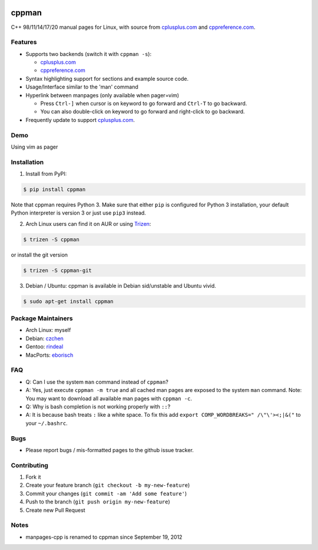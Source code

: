 .. image:: http://img.shields.io/travis/aitjcize/cppman.svg?style=flat
   :target: https://travis-ci.org/aitjcize/cppman
.. image:: http://img.shields.io/pypi/v/cppman.svg?style=flat
   :target: https://pypi.python.org/pypi/cppman
.. image::  https://img.shields.io/github/downloads/aitjcize/cppman/total.svg
   :target: https://pypi.python.org/pypi/cppman#downloads

cppman
======
C++ 98/11/14/17/20 manual pages for Linux, with source from `cplusplus.com <http://cplusplus.com/>`_ and `cppreference.com <https://cppreference.com/>`_.

.. image:: https://raw.github.com/aitjcize/cppman/master/wiki/screenshot.png

Features
--------
* Supports two backends (switch it with ``cppman -s``):

  + `cplusplus.com <http://cplusplus.com/>`_
  + `cppreference.com <http://cppreference.com/>`_

* Syntax highlighting support for sections and example source code.
* Usage/Interface similar to the 'man' command
* Hyperlink between manpages (only available when pager=vim)

  + Press ``Ctrl-]`` when cursor is on keyword to go forward and ``Ctrl-T`` to go backward.
  + You can also double-click on keyword to go forward and right-click to go backward.

* Frequently update to support `cplusplus.com <http://cplusplus.com/>`_.

Demo
----
Using vim as pager

.. image:: https://raw.github.com/aitjcize/cppman/master/wiki/demo.gif

Installation
------------
1. Install from PyPI:

.. code-block:: bash

    $ pip install cppman

Note that cppman requires Python 3. Make sure that either ``pip`` is configured for Python 3 installation, your default Python interpreter is version 3 or just use ``pip3`` instead.

2. Arch Linux users can find it on AUR or using `Trizen <https://wiki.archlinux.org/title/Trizen>`_:

.. code-block:: bash

    $ trizen -S cppman

or install the git version

.. code-block:: bash

    $ trizen -S cppman-git

3. Debian / Ubuntu: cppman is available in Debian sid/unstable and Ubuntu vivid.

.. code-block:: bash

    $ sudo apt-get install cppman

Package Maintainers
-------------------
* Arch Linux: myself
* Debian: `czchen <https://github.com/czchen>`_
* Gentoo: `rindeal <https://github.com/rindeal>`_
* MacPorts: `eborisch <https://github.com/eborisch>`_

FAQ
---
* Q: Can I use the system ``man`` command instead of ``cppman``?
* A: Yes, just execute ``cppman -m true`` and all cached man pages are exposed to the system ``man`` command.  Note: You may want to download all available man pages with ``cppman -c``.
* Q: Why is bash completion is not working properly with ``::``?
* A: It is because bash treats ``:`` like a white space. To fix this add ``export COMP_WORDBREAKS=" /\"\'><;|&("`` to your ``~/.bashrc``.

Bugs
----
* Please report bugs / mis-formatted pages to the github issue tracker.

Contributing
------------
1. Fork it
2. Create your feature branch (``git checkout -b my-new-feature``)
3. Commit your changes (``git commit -am 'Add some feature'``)
4. Push to the branch (``git push origin my-new-feature``)
5. Create new Pull Request

Notes
-----
* manpages-cpp is renamed to cppman since September 19, 2012
